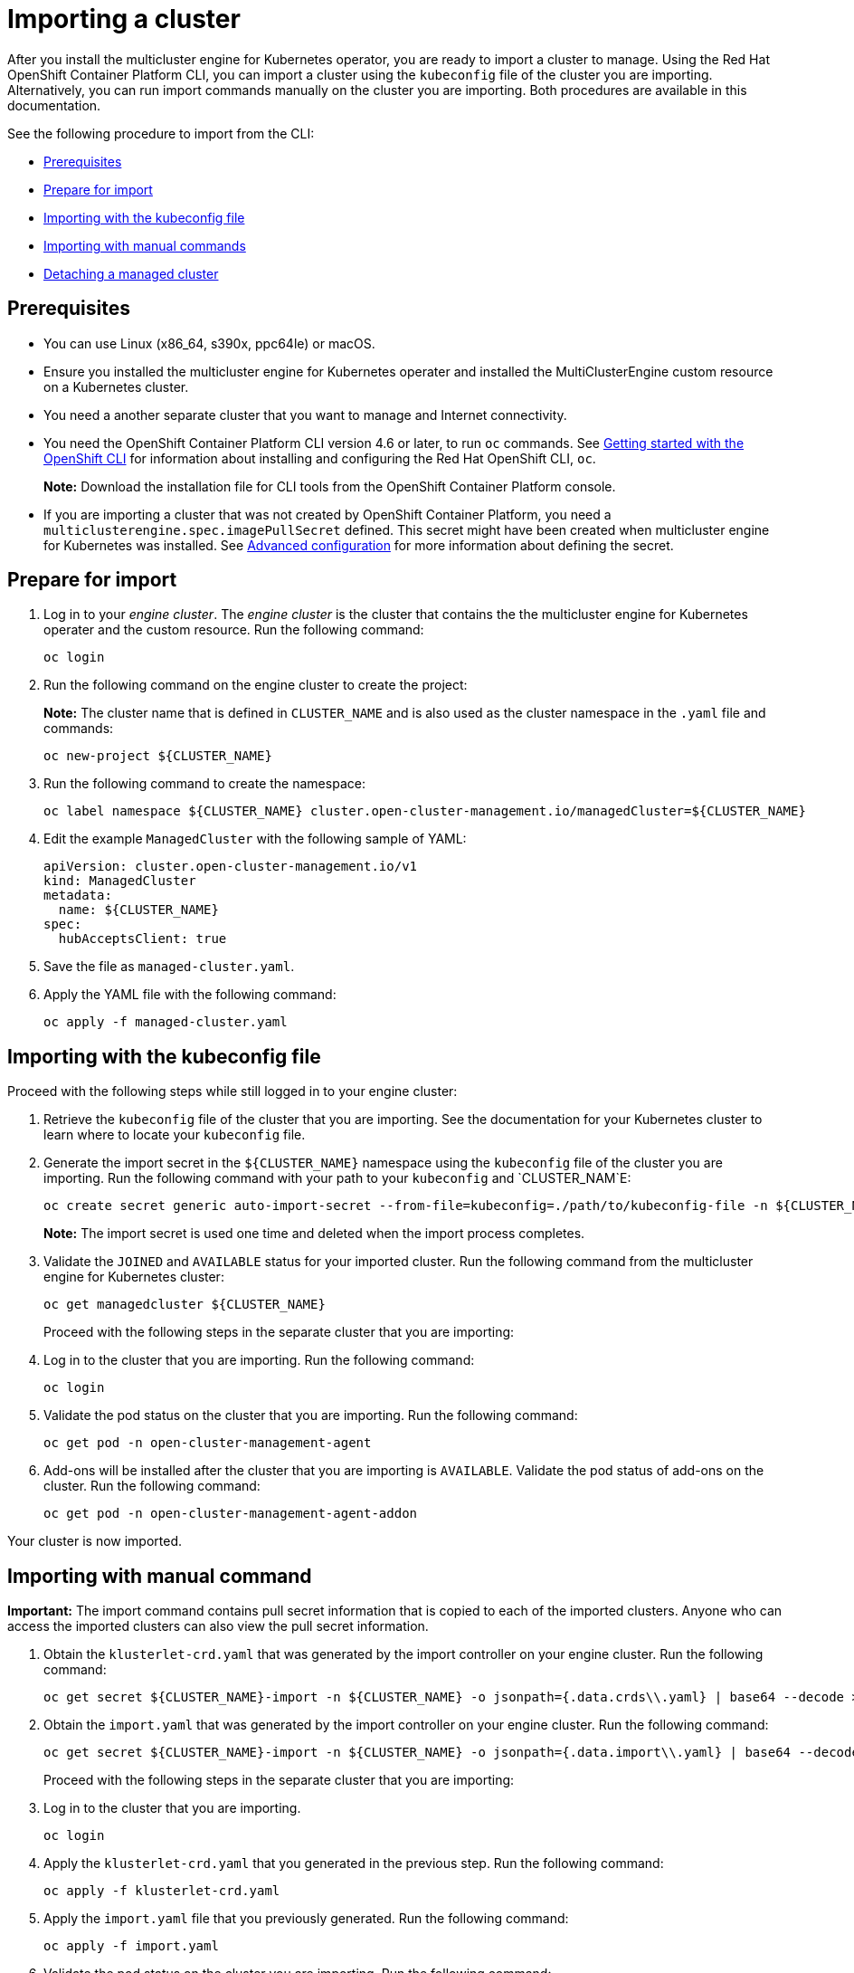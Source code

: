 [#importing-a-cluster]
= Importing a cluster

After you install the multicluster engine for Kubernetes operator, you are ready to import a cluster to manage. Using the Red Hat OpenShift Container Platform CLI, you can import a cluster using the `kubeconfig` file of the cluster you are importing. Alternatively, you can run import commands manually on the cluster you are importing. Both procedures are available in this documentation.

See the following procedure to import from the CLI:

* <<cli-prerequisites,Prerequisites>>
* <<prepare-for-import,Prepare for import>>
* <<importing-wth-the-kubeconfig-file,Importing with the kubeconfig file>>
* <<importing-with-manual-commands,Importing with manual commands>>
* <<detaching-managed-cluster,Detaching a managed cluster>>

[#cli-prerequisites]
== Prerequisites

* You can use Linux (x86_64, s390x, ppc64le) or macOS.
* Ensure you installed the multicluster engine for Kubernetes operater and installed the MultiClusterEngine custom resource on a Kubernetes cluster.
* You need a another separate cluster that you want to manage and Internet connectivity.
* You need the OpenShift Container Platform CLI version 4.6 or later, to run `oc` commands. See https://access.redhat.com/documentation/en-us/openshift_container_platform/4.8/html/cli_tools/openshift-cli-oc#cli-getting-started[Getting started with the OpenShift CLI] for information about installing and configuring the Red Hat OpenShift CLI, `oc`.

+
*Note:* Download the installation file for CLI tools from the  OpenShift Container Platform console.

* If you are importing a cluster that was not created by OpenShift Container Platform, you need a `multiclusterengine.spec.imagePullSecret` defined. This secret might have been created when multicluster engine for Kubernetes was installed. See xref:./adv_config_install.adoc#advanced-config-engine[Advanced configuration] for more information about defining the secret. 

[#prepare-for-import]
== Prepare for import

. Log in to your _engine cluster_. The _engine cluster_ is the cluster that contains the the multicluster engine for Kubernetes operater and the custom resource. Run the following command:
+
----
oc login
----

. Run the following command on the engine cluster to create the project: 
+
*Note:* The cluster name that is defined in `CLUSTER_NAME` and is also used as the cluster namespace in the `.yaml` file and commands:

+
----
oc new-project ${CLUSTER_NAME}
----

. Run the following command to create the namespace:

+
----
oc label namespace ${CLUSTER_NAME} cluster.open-cluster-management.io/managedCluster=${CLUSTER_NAME}
----

. Edit the example `ManagedCluster` with the following sample of YAML:

+
----
apiVersion: cluster.open-cluster-management.io/v1
kind: ManagedCluster
metadata:
  name: ${CLUSTER_NAME}
spec:
  hubAcceptsClient: true
----

. Save the file as `managed-cluster.yaml`.
. Apply the YAML file with the following command:
+
----
oc apply -f managed-cluster.yaml
----

[#importing-wth-the-kubeconfig-file]
== Importing with the kubeconfig file

Proceed with the following steps while still logged in to your engine cluster:

. Retrieve the `kubeconfig` file of the cluster that you are importing. See the documentation for your Kubernetes cluster to learn where to locate your `kubeconfig` file.

. Generate the import secret in the `${CLUSTER_NAME}` namespace using the `kubeconfig` file of the cluster you are importing. Run the following command with your path to your `kubeconfig` and `CLUSTER_NAM`E:

+
----
oc create secret generic auto-import-secret --from-file=kubeconfig=./path/to/kubeconfig-file -n ${CLUSTER_NAME}
----

+
*Note:* The import secret is used one time and deleted when the import process completes.

. Validate the `JOINED` and `AVAILABLE` status for your imported cluster. Run the following command from the multicluster engine for Kubernetes cluster:

+
----
oc get managedcluster ${CLUSTER_NAME}
----
+
Proceed with the following steps in the separate cluster that you are importing:

. Log in to the cluster that you are importing. Run the following command:

+
----
oc login
----

. Validate the pod status on the cluster that you are importing. Run the following command:

+
----
oc get pod -n open-cluster-management-agent
----

. Add-ons will be installed after the cluster that you are importing is `AVAILABLE`. Validate the pod status of add-ons on the cluster. Run the following command:

+
----
oc get pod -n open-cluster-management-agent-addon
----

Your cluster is now imported.

[#importing-with-manual-commands]
== Importing with manual command

*Important:* The import command contains pull secret information that is copied to each of the imported clusters. Anyone who can access the imported clusters can also view the pull secret information.

. Obtain the `klusterlet-crd.yaml` that was generated by the import controller on your engine cluster. Run the following command:
+
[source,bash]
----
oc get secret ${CLUSTER_NAME}-import -n ${CLUSTER_NAME} -o jsonpath={.data.crds\\.yaml} | base64 --decode > klusterlet-crd.yaml
----

. Obtain the `import.yaml` that was generated by the import controller on your engine cluster. Run the following command:
+
[source,bash]
----
oc get secret ${CLUSTER_NAME}-import -n ${CLUSTER_NAME} -o jsonpath={.data.import\\.yaml} | base64 --decode > import.yaml
----
+
Proceed with the following steps in the separate cluster that you are importing:

. Log in to the cluster that you are importing.

+
----
oc login
----

. Apply the `klusterlet-crd.yaml` that you generated in the previous step. Run the following command:
+
----
oc apply -f klusterlet-crd.yaml
----

. Apply the `import.yaml` file that you previously generated. Run the following command:
+
----
oc apply -f import.yaml
----

. Validate the pod status on the cluster you are importing. Run the following command:
+
----
oc get pod -n open-cluster-management-agent
----

. Validate `JOINED` and `AVAILABLE` status for the cluster that you are importing. From the engine cluster, run the following command:
+
----
oc get managedcluster ${CLUSTER_NAME}
----
+
Add-ons are installed after the cluster you are importing is `AVAILABLE`. 

. Validate the pod status of add-ons on the cluster you are importing. Run the following command:
+
----
oc get pod -n open-cluster-management-agent-addon
----

Your cluster is now imported and you can manage that cluster from the engine cluster.

[#detaching-managed-cluster]
== Detaching a managed cluster

A managed cluster is a cluster that was successfully imported. To detach a managed cluster from the engine cluster, run the following command:

----
oc delete managedcluster ${CLUSTER_NAME}
----

Your cluster is now detached.
